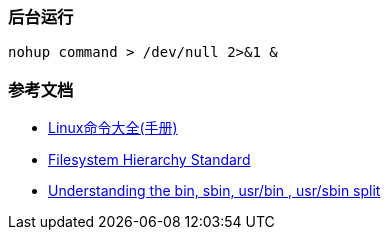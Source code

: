 === 后台运行

[source,shell]
----
nohup command > /dev/null 2>&1 &
----

=== 参考文档

* https://www.linuxcool.com/[Linux命令大全(手册)]
* http://www.pathname.com/fhs/[Filesystem Hierarchy Standard]
* http://lists.busybox.net/pipermail/busybox/2010-December/074114.html[Understanding the bin, sbin, usr/bin , usr/sbin split]
